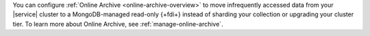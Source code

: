 You can configure :ref:`Online Archive <online-archive-overview>` to 
move infrequently accessed data from your |service| cluster to a 
MongoDB-managed read-only {+fdi+} instead of sharding your collection 
or upgrading your cluster tier. To learn more about Online Archive, see 
:ref:`manage-online-archive`. 
